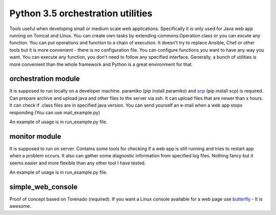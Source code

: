 Python 3.5 orchestration utilities
==============================

Tools useful when developing small or medium scale web applications. Specifically it is only used for Java web app running on Tomcat and Linux. You can create own tasks by extending commons.Operation class or you can excute any function. You can put operations and function to a chain of execution.
It doesn't try to replace Ansible, Chef or other tools but it is more convenient - there is no configuration file. You can configure functions you want to have any way you want. You can execute any function, you don't need to follow any specified interface. Generally, a bunch of utilities is more convenient than the whole framework and Python is a great environment for that.

********************
orchestration module
********************

It is supposed to run locally on a developer machine. paramiko (pip install paramiko) and `scp <https://github.com/jbardin/scp.py>`_  (pip install scp) is required.
Can prepare archive and upload java and other files to the server via ssh.
It can upload files that are newer than x hours.
It can check if .class files are in specified java version.
You can send yourself an e-mail when a web app stops responding (You can use mail_example.py)

An example of usage is in run_example.py file.

***************
monitor module
***************

It is supposed to run on server.
Contains some tools for checking if a web app is still running and tries to restart app when a problem occurs. It also can gather some diagnostic information from specified log files. Nothing fancy but it seems easier and more flexible than any other tool I have tested.

An example of usage is in run_example.py file.

******************
simple_web_console
******************

Proof of concept based on Torenado (required). If you want a Linux console available for a web page use `butterfly <https://github.com/paradoxxxzero/butterfly>`_ - It is awesome.




